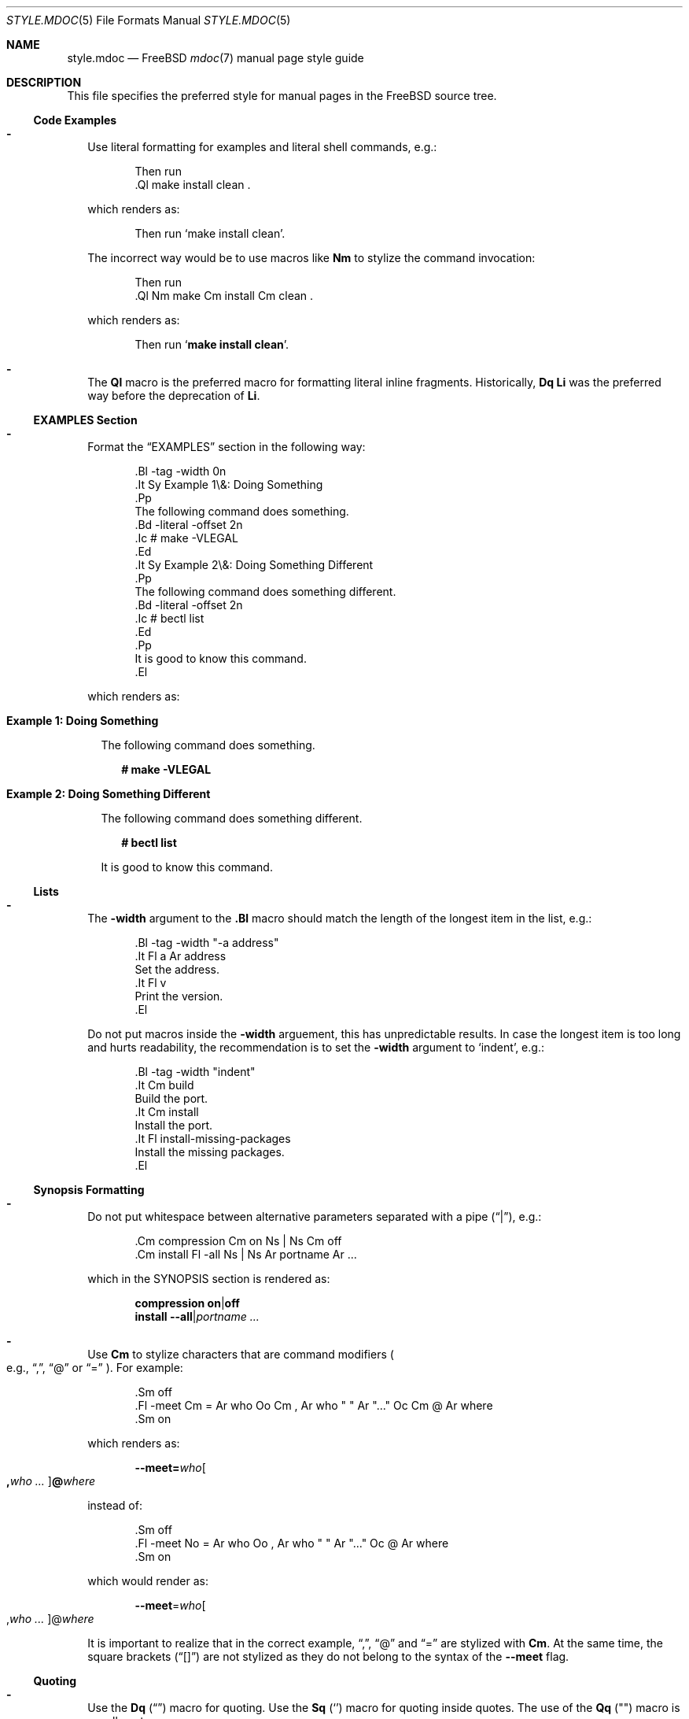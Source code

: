 .\"-
.\" SPDX-License-Identifier: BSD-2-Clause
.\"
.\" Copyright (c) 2018-2022 Mateusz Piotrowski <0mp@FreeBSD.org>
.\"
.\" Redistribution and use in source and binary forms, with or without
.\" modification, are permitted provided that the following conditions
.\" are met:
.\" 1. Redistributions of source code must retain the above copyright
.\"    notice, this list of conditions and the following disclaimer.
.\" 2. Redistributions in binary form must reproduce the above copyright
.\"    notice, this list of conditions and the following disclaimer in the
.\"    documentation and/or other materials provided with the distribution.
.\"
.\" THIS SOFTWARE IS PROVIDED BY THE AUTHOR AND CONTRIBUTORS ``AS IS'' AND
.\" ANY EXPRESS OR IMPLIED WARRANTIES, INCLUDING, BUT NOT LIMITED TO, THE
.\" IMPLIED WARRANTIES OF MERCHANTABILITY AND FITNESS FOR A PARTICULAR PURPOSE
.\" ARE DISCLAIMED.  IN NO EVENT SHALL THE AUTHOR OR CONTRIBUTORS BE LIABLE
.\" FOR ANY DIRECT, INDIRECT, INCIDENTAL, SPECIAL, EXEMPLARY, OR CONSEQUENTIAL
.\" DAMAGES (INCLUDING, BUT NOT LIMITED TO, PROCUREMENT OF SUBSTITUTE GOODS
.\" OR SERVICES; LOSS OF USE, DATA, OR PROFITS; OR BUSINESS INTERRUPTION)
.\" HOWEVER CAUSED AND ON ANY THEORY OF LIABILITY, WHETHER IN CONTRACT, STRICT
.\" LIABILITY, OR TORT (INCLUDING NEGLIGENCE OR OTHERWISE) ARISING IN ANY WAY
.\" OUT OF THE USE OF THIS SOFTWARE, EVEN IF ADVISED OF THE POSSIBILITY OF
.\" SUCH DAMAGE.
.\"
.Dd April 13, 2024
.Dt STYLE.MDOC 5
.Os
.Sh NAME
.Nm style.mdoc
.Nd
.Fx
.Xr mdoc 7
manual page style guide
.Sh DESCRIPTION
This file specifies the preferred style for manual pages in the
.Fx
source tree.
.Ss Code Examples
.Bl -dash -width ""
.It
Use literal formatting for examples and literal shell commands, e.g.:
.Bd -literal -offset indent
Then run
\&.Ql make install clean .
.Ed
.Pp
which renders as:
.Bd -filled -offset indent
Then run
.Ql make install clean .
.Ed
.Pp
The incorrect way would be to use macros like
.Sy \&Nm
to stylize the command invocation:
.Bd -literal -offset indent
Then run
\&.Ql Nm make Cm install Cm clean .
.Ed
.Pp
which renders as:
.Bd -filled -offset indent
Then run
.Ql Nm make Cm install Cm clean .
.Ed
.It
The
.Sy \&Ql
macro is the preferred macro for formatting literal inline fragments.
Historically,
.Sy \&Dq \&Li
was the preferred way before the deprecation of
.Sy \&Li .
.El
.Ss EXAMPLES Section
.Bl -dash -width ""
.It
Format the
.Sx EXAMPLES
section in the following way:
.Bd -literal -offset indent
\&.Bl -tag -width 0n
\&.It Sy Example 1\\&: Doing Something
\&.Pp
The following command does something.
\&.Bd -literal -offset 2n
\&.Ic # make -VLEGAL
\&.Ed
\&.It Sy Example 2\\&: Doing Something Different
\&.Pp
The following command does something different.
\&.Bd -literal -offset 2n
\&.Ic # bectl list
\&.Ed
\&.Pp
It is good to know this command.
\&.El
.Ed
.Pp
which renders as:
.Bl -tag -width 0n
.It Sy Example 1\&: Doing Something
.Pp
The following command does something.
.Bd -literal -offset 2n
.Ic # make -VLEGAL
.Ed
.It Sy Example 2\&: Doing Something Different
.Pp
The following command does something different.
.Bd -literal -offset 2n
.Ic # bectl list
.Ed
.Pp
It is good to know this command.
.El
.El
.Ss Lists
.Bl -dash -width ""
.It
The
.Fl width
argument to the
.Sy \&.Bl
macro should match the length of the longest item in the list, e.g.:
.Bd -literal -offset indent
\&.Bl -tag -width "-a address"
\&.It Fl a Ar address
Set the address.
\&.It Fl v
Print the version.
\&.El
.Ed
.Pp
Do not put macros inside the
.Fl width
arguement, this has unpredictable results.
In case the longest item is too long and hurts readability,
the recommendation is to set
the
.Fl width
argument
to
.Ql indent ,
e.g.:
.Bd -literal -offset indent
\&.Bl -tag -width "indent"
\&.It Cm build
Build the port.
\&.It Cm install
Install the port.
\&.It Fl install-missing-packages
Install the missing packages.
\&.El
.Ed
.El
.Ss Synopsis Formatting
.Bl -dash -width ""
.It
Do not put whitespace between alternative parameters separated with a pipe
.Pq Dq | ,
e.g.:
.Bd -literal -offset indent
\&.Cm compression Cm on Ns | Ns Cm off
\&.Cm install Fl -all Ns | Ns Ar portname Ar ...
.Ed
.Pp
which in the SYNOPSIS section is rendered as:
.Bd -unfilled -offset indent
.Cm compression Cm on Ns | Ns Cm off
.Cm install Fl -all Ns | Ns Ar portname Ar ...
.Ed
.It
Use
.Sy \&Cm
to stylize characters that are command modifiers
.Po e.g.,
.Dq \&, ,
.Dq @
or
.Dq "="
.Pc .
For example:
.Bd -literal -offset indent
\&.Sm off
\&.Fl -meet Cm = Ar who Oo Cm \&, Ar who " " Ar "..." Oc Cm @ Ar where
\&.Sm on
.Ed
.Pp
which renders as:
.Bd -filled -offset indent
.Sm off
.Fl -meet Cm = Ar who Oo Cm \&, Ar who " " Ar "..." Oc Cm @ Ar where
.Sm on
.Ed
.Pp
instead of:
.Bd -literal -offset indent
\&.Sm off
\&.Fl -meet No = Ar who Oo , Ar who " " Ar "..." Oc @ Ar where
\&.Sm on
.Ed
.Pp
which would render as:
.Bd -filled -offset indent
.Sm off
.Fl -meet No = Ar who Oo , Ar who " " Ar "..." Oc @ Ar where
.Sm on
.Ed
.Pp
It is important to realize that in the correct example,
.Dq \&, ,
.Dq @
and
.Dq =
are stylized with
.Sy \&Cm .
At the same time, the square brackets
.Pq Dq "[]"
are not stylized as they do not belong to the syntax of the
.Fl -meet
flag.
.El
.Ss Quoting
.Bl -dash -width ""
.It
Use the
.Sy \&Dq
.Pq Do Dc
macro
for quoting.
Use the
.Sy \&Sq
.Pq So Sc
macro for quoting inside quotes.
The use of the
.Sy \&Qq
.Pq Qo Qc
macro is usually not necessary.
.El
.Ss Variables
.Bl -dash -width ""
.It
Use
.Sy \&Va
instead of
.Sy \&Dv
for
.Xr sysctl 8
variables like
.Va kdb.enter.panic .
.It
Use
.Sy \&Dv
for file descriptors like
.Xr stdout 4 .
.It
Use the angle brackets
.Sy \&Aq
.Pq Dq "<>"
macro
for arguments
.Pq Sy \&Ar
when they are mixed with similarly stylized macros like
.Sy \&Pa
or
.Sy \&Va ,
e.g.:
.Bd -literal -offset indent
\&.Va critical_filesystems_ Ns Aq Ar type
.Ed
.Pp
which renders as:
.Bd -filled -offset indent
.Va critical_filesystems_ Ns Aq Ar type
.Ed
.Pp
instead of:
.Bd -literal -offset indent
\&.Va critical_filesystems_ Ns Ar type
.Ed
.Pp
that would be rendered as:
.Bd -filled -offset indent
.Va critical_filesystems_ Ns Ar type
.Ed
.El
.Sh SEE ALSO
.Xr man 1 ,
.Xr mandoc 1 ,
.Xr mdoc 7 ,
.Xr roff 7 ,
.Xr style 9
.Sh HISTORY
This manual page first appeared in
.Fx 13.0 .
.Sh AUTHORS
.An Mateusz Piotrowski Aq Mt 0mp@FreeBSD.org
